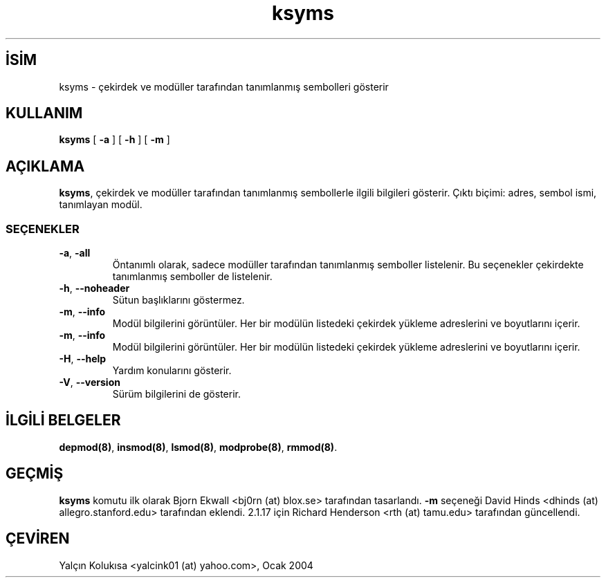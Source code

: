 .\" http://belgeler.org \N'45' 2006\N'45'11\N'45'26T10:18:39+02:00  
.\" Copyright (c) 1996\N'45'2002 Free Software Foundation, Inc. 
.\" This program is distributed according to the Gnu General Public License. 
.\" See the file COPYING in the kernel source directory 
.\"   
.TH "ksyms" 8 "31 Ocak 2002" "Linux" "Linux Modül Desteği"
.nh    
.SH İSİM
ksyms \N'45' çekirdek ve modüller tarafından tanımlanmış sembolleri gösterir    
.SH KULLANIM 
.nf
\fBksyms\fR [ \fB\N'45'a\fR ] [ \fB\N'45'h\fR ] [ \fB\N'45'm\fR ]
.fi
       
.SH AÇIKLAMA     
\fBksyms\fR, çekirdek ve modüller tarafından tanımlanmış sembollerle ilgili bilgileri gösterir. Çıktı biçimi: adres, sembol ismi, tanımlayan modül.     
   
.SS SEÇENEKLER     
.br
.ns
.TP 
\fB\N'45'a\fR, \fB\N'45'all\fR
Öntanımlı olarak, sadece modüller tarafından tanımlanmış semboller listelenir. Bu seçenekler çekirdekte tanımlanmış semboller de listelenir.     

.TP 
\fB\N'45'h\fR, \fB\N'45'\N'45'noheader\fR
Sütun başlıklarını göstermez.     

.TP 
\fB\N'45'm\fR, \fB\N'45'\N'45'info\fR
Modül bilgilerini görüntüler. Her bir modülün listedeki çekirdek yükleme adreslerini ve boyutlarını içerir.     

.TP 
\fB\N'45'm\fR, \fB\N'45'\N'45'info\fR
Modül bilgilerini görüntüler. Her bir modülün listedeki çekirdek yükleme adreslerini ve boyutlarını içerir.     

.TP 
\fB\N'45'H\fR, \fB\N'45'\N'45'help\fR
Yardım konularını gösterir.     

.TP 
\fB\N'45'V\fR, \fB\N'45'\N'45'version\fR
Sürüm bilgilerini de gösterir.     

.PP
   
.SH İLGİLİ BELGELER     
\fBdepmod(8)\fR, \fBinsmod(8)\fR, \fBlsmod(8)\fR, \fBmodprobe(8)\fR, \fBrmmod(8)\fR.     
  
.SH GEÇMİŞ     
\fBksyms\fR komutu ilk olarak Bjorn Ekwall <bj0rn (at) blox.se> tarafından tasarlandı. \fB\N'45'm\fR seçeneği David  Hinds  <dhinds (at) allegro.stanford.edu> tarafından eklendi. 2.1.17  için  Richard Henderson <rth (at) tamu.edu> tarafından güncellendi.     
   
.SH ÇEVİREN     
Yalçın Kolukısa <yalcink01 (at) yahoo.com>, Ocak 2004
    
   
